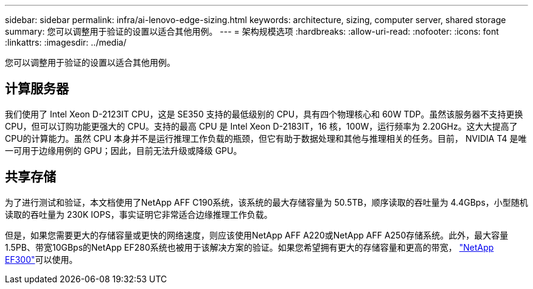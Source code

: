 ---
sidebar: sidebar 
permalink: infra/ai-lenovo-edge-sizing.html 
keywords: architecture, sizing, computer server, shared storage 
summary: 您可以调整用于验证的设置以适合其他用例。 
---
= 架构规模选项
:hardbreaks:
:allow-uri-read: 
:nofooter: 
:icons: font
:linkattrs: 
:imagesdir: ../media/


[role="lead"]
您可以调整用于验证的设置以适合其他用例。



== 计算服务器

我们使用了 Intel Xeon D-2123IT CPU，这是 SE350 支持的最低级别的 CPU，具有四个物理核心和 60W TDP。虽然该服务器不支持更换 CPU，但可以订购功能更强大的 CPU。支持的最高 CPU 是 Intel Xeon D-2183IT，16 核，100W，运行频率为 2.20GHz。这大大提高了CPU的计算能力。虽然 CPU 本身并不是运行推理工作负载的瓶颈，但它有助于数据处理和其他与推理相关的任务。目前， NVIDIA T4 是唯一可用于边缘用例的 GPU；因此，目前无法升级或降级 GPU。



== 共享存储

为了进行测试和验证，本文档使用了NetApp AFF C190系统，该系统的最大存储容量为 50.5TB，顺序读取的吞吐量为 4.4GBps，小型随机读取的吞吐量为 230K IOPS，事实证明它非常适合边缘推理工作负载。

但是，如果您需要更大的存储容量或更快的网络速度，则应该使用NetApp AFF A220或NetApp AFF A250存储系统。此外，最大容量1.5PB、带宽10GBps的NetApp EF280系统也被用于该解决方案的验证。如果您希望拥有更大的存储容量和更高的带宽， https://www.netapp.com/pdf.html?item=/media/19339-DS-4082.pdf&v=2021691654["NetApp EF300"^]可以使用。
